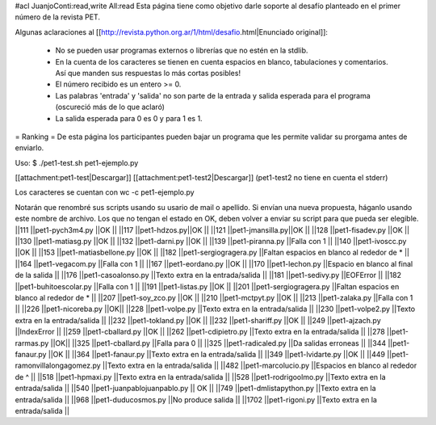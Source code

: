 #acl JuanjoConti:read,write All:read
Esta página tiene como objetivo darle soporte al desafío planteado en el primer número de la revista PET.

Algunas aclaraciones al [[http://revista.python.org.ar/1/html/desafio.html|Enunciado original]]:

 * No se pueden usar programas externos o librerías que no estén en la stdlib.
 * En la cuenta de los caracteres se tienen en cuenta espacios en blanco,  tabulaciones y comentarios. Así que manden sus respuestas lo más cortas  posibles!
 * El número recibido es un entero >= 0.
 * Las  palabras 'entrada' y 'salida' no son parte de la entrada y salida  esperada para el programa (oscureció más de lo que aclaró)
 * La salida esperada para 0 es 0 y para 1 es 1.

= Ranking =
De esta página los participantes pueden bajar un programa que les permite validar su prorgama antes de enviarlo.

Uso: $ ./pet1-test.sh pet1-ejemplo.py  

[[attachment:pet1-test|Descargar]]
[[attachment:pet1-test2|Descargar]] (pet1-test2 no tiene en cuenta el stderr)

Los caracteres se cuentan con wc -c pet1-ejemplo.py

Notarán que renombré sus scripts usando su usario de mail o apellido. Si envían una nueva propuesta, háganlo usando este nombre de archivo. Los que no tengan el estado en OK, deben volver a enviar su script para que pueda ser elegible.
||111 ||pet1-pych3m4.py ||OK ||
||117 ||pet1-hdzos.py||OK ||
||121 ||pet1-jmansilla.py||OK ||
||128 ||pet1-fisadev.py ||OK ||
||130 ||pet1-matiasg.py ||OK ||
||132 ||pet1-darni.py ||OK ||
||139 ||pet1-piranna.py ||Falla con 1 ||
||140 ||pet1-ivoscc.py ||OK ||
||153 ||pet1-matiasbellone.py ||OK ||
||182 ||pet1-sergiogragera.py ||Faltan espacios en blanco al rededor de * ||
||164 ||pet1-vegacom.py ||Falla con 1 ||
||167 ||pet1-eordano.py ||OK ||
||170 ||pet1-lechon.py ||Espacio en blanco al final de la salida ||
||176 ||pet1-casoalonso.py ||Texto extra en la entrada/salida ||
||181 ||pet1-sedivy.py ||EOFError ||
||182 ||pet1-buhitoescolar.py ||Falla con 1 ||
||191 ||pet1-listas.py ||OK ||
||201 ||pet1-sergiogragera.py ||Faltan espacios en blanco al rededor de * ||
||207 ||pet1-soy_zco.py ||OK ||
||210 ||pet1-mctpyt.py ||OK ||
||213 ||pet1-zalaka.py ||Falla con 1 ||
||226 ||pet1-nicoreba.py ||OK||
||228 ||pet1-volpe.py ||Texto extra en la entrada/salida ||
||230 ||pet1-volpe2.py ||Texto extra en la entrada/salida ||
||232 ||pet1-tokland.py ||OK ||
||232 ||pet1-shariff.py ||OK ||
||249 ||pet1-ajzach.py ||IndexError ||
||259 ||pet1-cballard.py ||OK ||
||262 ||pet1-cdipietro.py ||Texto extra en la entrada/salida ||
||278 ||pet1-rarmas.py ||OK||
||325 ||pet1-cballard.py ||Falla para 0 ||
||325 ||pet1-radicaled.py ||Da salidas erroneas ||
||344 ||pet1-fanaur.py ||OK ||
||364 ||pet1-fanaur.py ||Texto extra en la entrada/salida ||
||349 ||pet1-lvidarte.py ||OK ||
||449 ||pet1-ramonvillalongagomez.py ||Texto extra en la entrada/salida ||
||482 ||pet1-marcolucio.py ||Espacios en blanco al rededor de ^ ||
||518 ||pet1-hpmaxi.py ||Texto extra en la entrada/salida ||
||528 ||pet1-rodrigoolmo.py ||Texto extra en la entrada/salida ||
||540 ||pet1-juanpablojuanpablo.py || OK ||
||749 ||pet1-dmlistapython.py ||Texto extra en la entrada/salida ||
||968 ||pet1-duducosmos.py ||No produce salida ||
||1702 ||pet1-rigoni.py ||Texto extra en la entrada/salida ||

